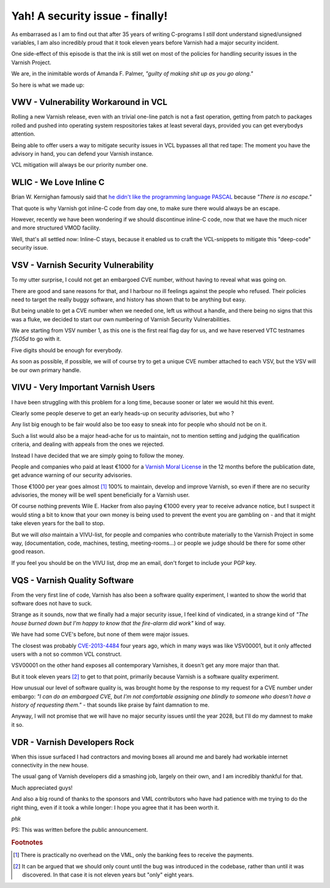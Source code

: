 .. _phk_vsv00001:

Yah!  A security issue - finally!
=================================

As embarrased as I am to find out that after 35 years of writing
C-programs I *still* dont understand signed/unsigned variables, I
am also incredibly proud that it took eleven years before Varnish
had a major security incident.

One side-effect of this episode is that the ink is still wet on
most of the policies for handling security issues in the Varnish
Project.

We are, in the inimitable words of Amanda F. Palmer,
*"guilty of making shit up as you go along."*

So here is what we made up:

VWV - Vulnerability Workaround in VCL
-------------------------------------

Rolling a new Varnish release, even with an trivial one-line patch
is not a fast operation, getting from patch to packages rolled and
pushed into operating system respositories takes at least several
days, provided you can get everybodys attention.

Being able to offer users a way to mitigate security issues in VCL
bypasses all that red tape:  The moment you have the advisory in
hand, you can defend your Varnish instance.

VCL mitigation will always be our priority number one.

WLIC - We Love Inline C
-----------------------

Brian W. Kernighan famously said that `he didn't like the
programming language PASCAL <https://www.lysator.liu.se/c/bwk-on-pascal.html>`_
because *"There is no escape."*

That quote is why Varnish got inline-C code from day one, to make sure
there would always be an escape.

However, recently we have been wondering if we should discontinue
inline-C code, now that we have the much nicer and more structured
VMOD facility.

Well, that's all settled now:  Inline-C stays, because it enabled us
to craft the VCL-snippets to mitigate this "deep-code" security issue.

VSV - Varnish Security Vulnerability
------------------------------------

To my utter surprise, I could not get an embargoed CVE number,
without having to reveal what was going on.

There are good and sane reasons for that, and I harbour no
ill feelings against the people who refused.  Their policies
need to target the really buggy software, and history has
shown that to be anything but easy.

But being unable to get a CVE number when we needed one, left us
without a handle, and there being no signs that this was a fluke,
we decided to start our own numbering of Varnish Security
Vulnerabilities.

We are starting from VSV number 1, as this one is the first real
flag day for us, and we have reserved VTC testnames `f%05d` to
go with it.

Five digits should be enough for everybody.

As soon as possible, if possible, we will of course try to get a
unique CVE number attached to each VSV, but the VSV will be
our own primary handle.

VIVU - Very Important Varnish Users
-----------------------------------

I have been struggling with this problem for a long time, because
sooner or later we would hit this event.

Clearly some people deserve to get an early heads-up on
security advisories, but who ?

Any list big enough to be fair would also be too easy to sneak into
for people who should not be on it.

Such a list would also be a major head-ache for us to maintain, not
to mention setting and judging the qualification criteria, and
dealing with appeals from the ones we rejected.

Instead I have decided that we are simply going to follow the money.

People and companies who paid at least €1000 for a `Varnish Moral
License <http://phk.freebsd.dk/VML/>`_ in the 12 months before the
publication date, get advance warning of our security advisories.

Those €1000 per year goes almost [#f1]_ 100% to maintain, develop and
improve Varnish, so even if there are no security advisories, the
money will be well spent beneficially for a Varnish user.

Of course nothing prevents Wile E. Hacker from also paying €1000
every year to receive advance notice, but I suspect it would sting
a bit to know that your own money is being used to prevent the event
you are gambling on - and that it might take eleven years for the
ball to stop.

But we will *also* maintain a VIVU-list, for people and companies
who contribute materially to the Varnish Project in some way,
(documentation, code, machines, testing, meeting-rooms...) or
people we judge should be there for some other good reason.

If you feel you should be on the VIVU list, drop me an email, 
don't forget to include your PGP key.

VQS - Varnish Quality Software
------------------------------

From the very first line of code, Varnish has also been a software
quality experiment, I wanted to show the world that software
does not have to suck.

Strange as it sounds, now that we finally had a major security
issue, I feel kind of vindicated, in a strange kind of *"The house
burned down but I'm happy to know that the fire-alarm did work"*
kind of way.

We have had some CVE's before, but none of them were major issues.

The closest was probably
`CVE-2013-4484 <https://cve.mitre.org/cgi-bin/cvename.cgi?name=CVE-2013-4484>`_
four years ago, which in many ways was like VSV00001, but it only affected users
with a not so common VCL construct.

VSV00001 on the other hand exposes all contemporary Varnishes,
it doesn't get any more major than that.

But it took eleven years [#f2]_ to get to that point, primarily
because Varnish is a software quality experiment.

How unusual our level of software quality is, was brought home by
the response to my request for a CVE number under embargo:
*"I can do an embargoed CVE, but I'm not comfortable assigning one
blindly to someone who doesn't have a history of requesting them."*
- that sounds like praise by faint damnation to me.

Anyway, I will not promise that we will have no major security
issues until the year 2028, but I'll do my damnest to make it so.

VDR - Varnish Developers Rock
-----------------------------

When this issue surfaced I had contractors and moving boxes all
around me and barely had workable internet connectivity in the new
house.

The usual gang of Varnish developers did a smashing job, largely on
their own, and I am incredibly thankful for that.

Much appreciated guys!

And also a big round of thanks to the sponsors and VML contributors
who have had patience with me trying to do the right thing, even
if it took a while longer:  I hope you agree that it has been
worth it.

*phk*

PS: This was written before the public announcement.

.. rubric:: Footnotes

.. [#f1] There is practically no overhead on the VML, only the banking
         fees to receive the payments.

.. [#f2] It can be argued that we should only count until the bug was
         introduced in the codebase, rather than until it was discovered.
	 In that case it is not eleven years but "only" eight years.
